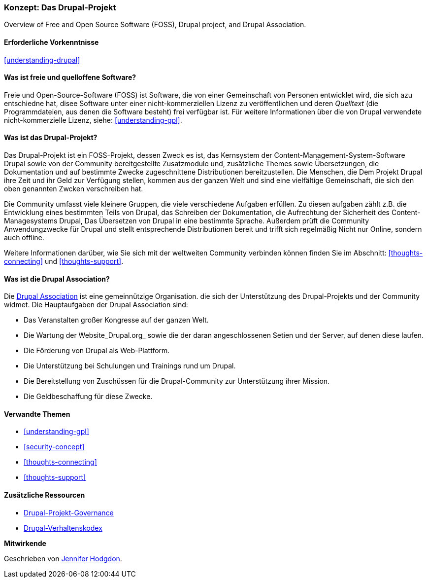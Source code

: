 [[understanding-project]]

=== Konzept: Das Drupal-Projekt

[role="summary"]
Overview of Free and Open Source Software (FOSS), Drupal project, and Drupal
Association.

(((Drupal project,overview)))
(((Drupal Association,overview)))
(((FOSS (Free and Open Source Software),overview)))
(((Free and Open Source Software (FOSS),overview)))

==== Erforderliche Vorkenntnisse

<<understanding-drupal>>

==== Was ist freie und quelloffene Software?

Freie und Open-Source-Software (FOSS) ist Software, die von einer
Gemeinschaft von Personen entwicklet wird, die sich azu entschiedne hat, disee Software unter einer nicht-kommerziellen Lizenz zu veröffentlichen und deren _Quelltext_ (die Programmdateien, aus denen die Software besteht) frei verfügbar ist. Für
weitere Informationen über die von Drupal verwendete nicht-kommerzielle Lizenz, siehe:
<<understanding-gpl>>.

==== Was ist das Drupal-Projekt?

Das Drupal-Projekt ist ein FOSS-Projekt, dessen Zweck es ist, das Kernsystem
der Content-Management-System-Software Drupal sowie von der Community bereitgestellte Zusatzmodule und, zusätzliche
Themes sowie Übersetzungen, die Dokumentation und auf bestimmte Zwecke zugeschnittene Distributionen bereitzustellen.
Die Menschen, die Dem Projekt Drupal ihre Zeit und ihr Geld zur Verfügung stellen, kommen aus der ganzen Welt und sind eine vielfältige Gemeinschaft, die sich den oben genannten Zwcken verschreiben hat.

Die Community umfasst viele kleinere Gruppen, die viele verschiedene Aufgaben erfüllen.
Zu diesen aufgaben zählt z.B. die Entwicklung eines bestimmten Teils von Drupal, das Schreiben der 
Dokumentation, die Aufrechtung der Sicherheit des Content-Managesystems Drupal, Das Übersetzen von Drupal
in eine bestimmte Sprache. Außerdem prüft die Community Anwendungzwecke für Drupal und stellt entsprechende Distributionen bereit und trifft sich regelmäßig Nicht nur Online, sondern auch offline.

Weitere Informationen darüber, wie Sie sich mit der weltweiten
Community verbinden können finden Sie im Abschnitt: <<thoughts-connecting>> und <<thoughts-support>>.

==== Was ist die Drupal Association?

Die https://www.drupal.org/association[Drupal Association] ist eine gemeinnützige Organisation.
die sich der Unterstützung des Drupal-Projekts und der Community widmet. Die Hauptaufgaben der Drupal Association
sind:

* Das Veranstalten großer Kongresse auf der ganzen Welt.
* Die Wartung der Website_Drupal.org_ sowie die der daran angeschlossenen Setien und der Server, auf denen diese laufen.
* Die Förderung von Drupal als Web-Plattform.
* Die Unterstützung bei Schulungen und Trainings rund um Drupal.
* Die Bereitstellung von Zuschüssen für die Drupal-Community zur Unterstützung ihrer Mission.
* Die Geldbeschaffung für diese Zwecke.

==== Verwandte Themen



* <<understanding-gpl>>
* <<security-concept>>
* <<thoughts-connecting>>
* <<thoughts-support>>

==== Zusätzliche Ressourcen

* https://www.drupal.org/governance[Drupal-Projekt-Governance]
* https://www.drupal.org/dcoc[Drupal-Verhaltenskodex]


*Mitwirkende*

Geschrieben von https://www.drupal.org/u/jhodgdon[Jennifer Hodgdon].
